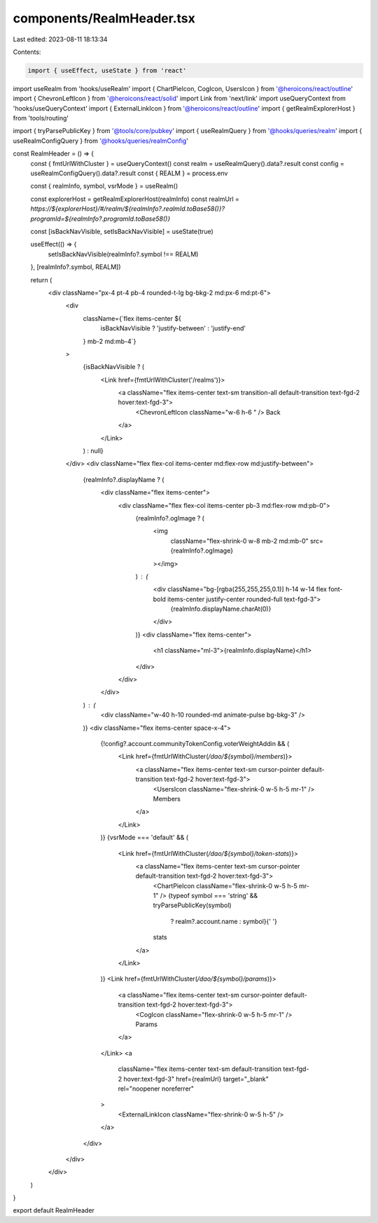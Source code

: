 components/RealmHeader.tsx
==========================

Last edited: 2023-08-11 18:13:34

Contents:

.. code-block:: tsx

    import { useEffect, useState } from 'react'
import useRealm from 'hooks/useRealm'
import { ChartPieIcon, CogIcon, UsersIcon } from '@heroicons/react/outline'
import { ChevronLeftIcon } from '@heroicons/react/solid'
import Link from 'next/link'
import useQueryContext from 'hooks/useQueryContext'
import { ExternalLinkIcon } from '@heroicons/react/outline'
import { getRealmExplorerHost } from 'tools/routing'

import { tryParsePublicKey } from '@tools/core/pubkey'
import { useRealmQuery } from '@hooks/queries/realm'
import { useRealmConfigQuery } from '@hooks/queries/realmConfig'

const RealmHeader = () => {
  const { fmtUrlWithCluster } = useQueryContext()
  const realm = useRealmQuery().data?.result
  const config = useRealmConfigQuery().data?.result
  const { REALM } = process.env

  const { realmInfo, symbol, vsrMode } = useRealm()

  const explorerHost = getRealmExplorerHost(realmInfo)
  const realmUrl = `https://${explorerHost}/#/realm/${realmInfo?.realmId.toBase58()}?programId=${realmInfo?.programId.toBase58()}`

  const [isBackNavVisible, setIsBackNavVisible] = useState(true)

  useEffect(() => {
    setIsBackNavVisible(realmInfo?.symbol !== REALM)
  }, [realmInfo?.symbol, REALM])

  return (
    <div className="px-4 pt-4 pb-4 rounded-t-lg bg-bkg-2 md:px-6 md:pt-6">
      <div
        className={`flex items-center ${
          isBackNavVisible ? 'justify-between' : 'justify-end'
        } mb-2 md:mb-4`}
      >
        {isBackNavVisible ? (
          <Link href={fmtUrlWithCluster('/realms')}>
            <a className="flex items-center text-sm transition-all default-transition text-fgd-2 hover:text-fgd-3">
              <ChevronLeftIcon className="w-6 h-6 " />
              Back
            </a>
          </Link>
        ) : null}
      </div>
      <div className="flex flex-col items-center md:flex-row md:justify-between">
        {realmInfo?.displayName ? (
          <div className="flex items-center">
            <div className="flex flex-col items-center pb-3 md:flex-row md:pb-0">
              {realmInfo?.ogImage ? (
                <img
                  className="flex-shrink-0 w-8 mb-2 md:mb-0"
                  src={realmInfo?.ogImage}
                ></img>
              ) : (
                <div className="bg-[rgba(255,255,255,0.1)] h-14 w-14 flex font-bold items-center justify-center rounded-full text-fgd-3">
                  {realmInfo.displayName.charAt(0)}
                </div>
              )}
              <div className="flex items-center">
                <h1 className="ml-3">{realmInfo.displayName}</h1>
              </div>
            </div>
          </div>
        ) : (
          <div className="w-40 h-10 rounded-md animate-pulse bg-bkg-3" />
        )}
        <div className="flex items-center space-x-4">
          {!config?.account.communityTokenConfig.voterWeightAddin && (
            <Link href={fmtUrlWithCluster(`/dao/${symbol}/members`)}>
              <a className="flex items-center text-sm cursor-pointer default-transition text-fgd-2 hover:text-fgd-3">
                <UsersIcon className="flex-shrink-0 w-5 h-5 mr-1" />
                Members
              </a>
            </Link>
          )}
          {vsrMode === 'default' && (
            <Link href={fmtUrlWithCluster(`/dao/${symbol}/token-stats`)}>
              <a className="flex items-center text-sm cursor-pointer default-transition text-fgd-2 hover:text-fgd-3">
                <ChartPieIcon className="flex-shrink-0 w-5 h-5 mr-1" />
                {typeof symbol === 'string' && tryParsePublicKey(symbol)
                  ? realm?.account.name
                  : symbol}{' '}
                stats
              </a>
            </Link>
          )}
          <Link href={fmtUrlWithCluster(`/dao/${symbol}/params`)}>
            <a className="flex items-center text-sm cursor-pointer default-transition text-fgd-2 hover:text-fgd-3">
              <CogIcon className="flex-shrink-0 w-5 h-5 mr-1" />
              Params
            </a>
          </Link>
          <a
            className="flex items-center text-sm default-transition text-fgd-2 hover:text-fgd-3"
            href={realmUrl}
            target="_blank"
            rel="noopener noreferrer"
          >
            <ExternalLinkIcon className="flex-shrink-0 w-5 h-5" />
          </a>
        </div>
      </div>
    </div>
  )
}

export default RealmHeader


